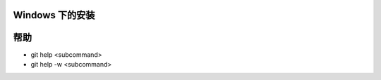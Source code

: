 Windows 下的安装
=================


帮助
===========

* git help <subcommand>
* git help -w <subcommand>

